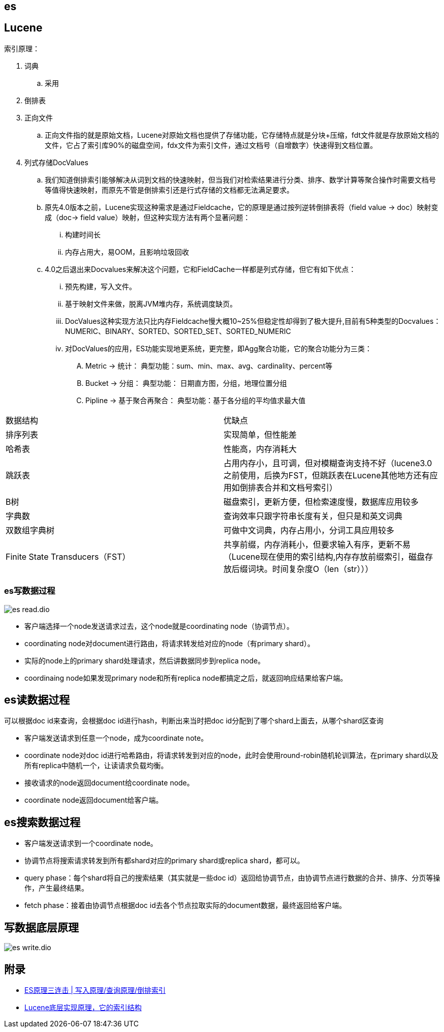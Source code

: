 == es

== Lucene

索引原理：

. 词典
.. 采用
. 倒排表
. 正向文件
.. 正向文件指的就是原始文档，Lucene对原始文档也提供了存储功能，它存储特点就是分块+压缩，fdt文件就是存放原始文档的文件，它占了索引库90%的磁盘空间，fdx文件为索引文件，通过文档号（自增数字）快速得到文档位置。
. 列式存储DocValues
.. 我们知道倒排索引能够解决从词到文档的快速映射，但当我们对检索结果进行分类、排序、数学计算等聚合操作时需要文档号等值得快速映射，而原先不管是倒排索引还是行式存储的文档都无法满足要求。
.. 原先4.0版本之前，Lucene实现这种需求是通过Fieldcache，它的原理是通过按列逆转倒排表将（field value -> doc）映射变成（doc-> field value）映射，但这种实现方法有两个显著问题：
... 构建时间长
... 内存占用大，易OOM，且影响垃圾回收
.. 4.0之后退出来Docvalues来解决这个问题，它和FieldCache一样都是列式存储，但它有如下优点：
... 预先构建，写入文件。
... 基于映射文件来做，脱离JVM堆内存，系统调度缺页。
... DocValues这种实现方法只比内存Fieldcache慢大概10~25%但稳定性却得到了极大提升,目前有5种类型的Docvalues： NUMERIC、BINARY、SORTED、SORTED_SET、SORTED_NUMERIC
... 对DocValues的应用，ES功能实现地更系统，更完整，即Agg聚合功能，它的聚合功能分为三类：
.... Metric -> 统计： 典型功能：sum、min、max、avg、cardinality、percent等
.... Bucket -> 分组： 典型功能： 日期直方图，分组，地理位置分组
.... Pipline -> 基于聚合再聚合： 典型功能：基于各分组的平均值求最大值



|===
| 数据结构| 优缺点
| 排序列表
| 实现简单，但性能差

| 哈希表
|性能高，内存消耗大

| 跳跃表
| 占用内存小，且可调，但对模糊查询支持不好（lucene3.0之前使用，后换为FST，但跳跃表在Lucene其他地方还有应用如倒排表合并和文档号索引）

| B树
| 磁盘索引，更新方便，但检索速度慢，数据库应用较多

| 字典数
| 查询效率只跟字符串长度有关，但只是和英文词典

| 双数组字典树
| 可做中文词典，内存占用小，分词工具应用较多

| Finite State Transducers（FST）
| 共享前缀，内存消耗小，但要求输入有序，更新不易（Lucene现在使用的索引结构,内存存放前缀索引，磁盘存放后缀词块。时间复杂度O（len（str）））

|===

=== es写数据过程

image::es-read.dio.svg[]

* 客户端选择一个node发送请求过去，这个node就是coordinating node（协调节点）。
* coordinating node对document进行路由，将请求转发给对应的node（有primary shard）。
* 实际的node上的primary shard处理请求，然后讲数据同步到replica node。
* coordinaing node如果发现primary node和所有replica node都搞定之后，就返回响应结果给客户端。

== es读数据过程

可以根据doc id来查询，会根据doc id进行hash，判断出来当时把doc id分配到了哪个shard上面去，从哪个shard区查询

* 客户端发送请求到任意一个node，成为coordinate note。
* coordinate node对doc id进行哈希路由，将请求转发到对应的node，此时会使用round-robin随机轮训算法，在primary shard以及所有replica中随机一个，让读请求负载均衡。
* 接收请求的node返回document给coordinate node。
* coordinate node返回document给客户端。

== es搜索数据过程

* 客户端发送请求到一个coordinate node。
* 协调节点将搜索请求转发到所有都shard对应的primary shard或replica shard，都可以。
* query phase：每个shard将自己的搜索结果（其实就是一些doc id）返回给协调节点，由协调节点进行数据的合并、排序、分页等操作，产生最终结果。
* fetch phase：接着由协调节点根据doc id去各个节点拉取实际的document数据，最终返回给客户端。

== 写数据底层原理

image::es-write.dio.svg[]

== 附录

* https://cloud.tencent.com/developer/article/1739481[ES原理三连击 | 写入原理/查询原理/倒排索引]
* https://www.cnblogs.com/sessionbest/articles/8689030.html[Lucene底层实现原理，它的索引结构]